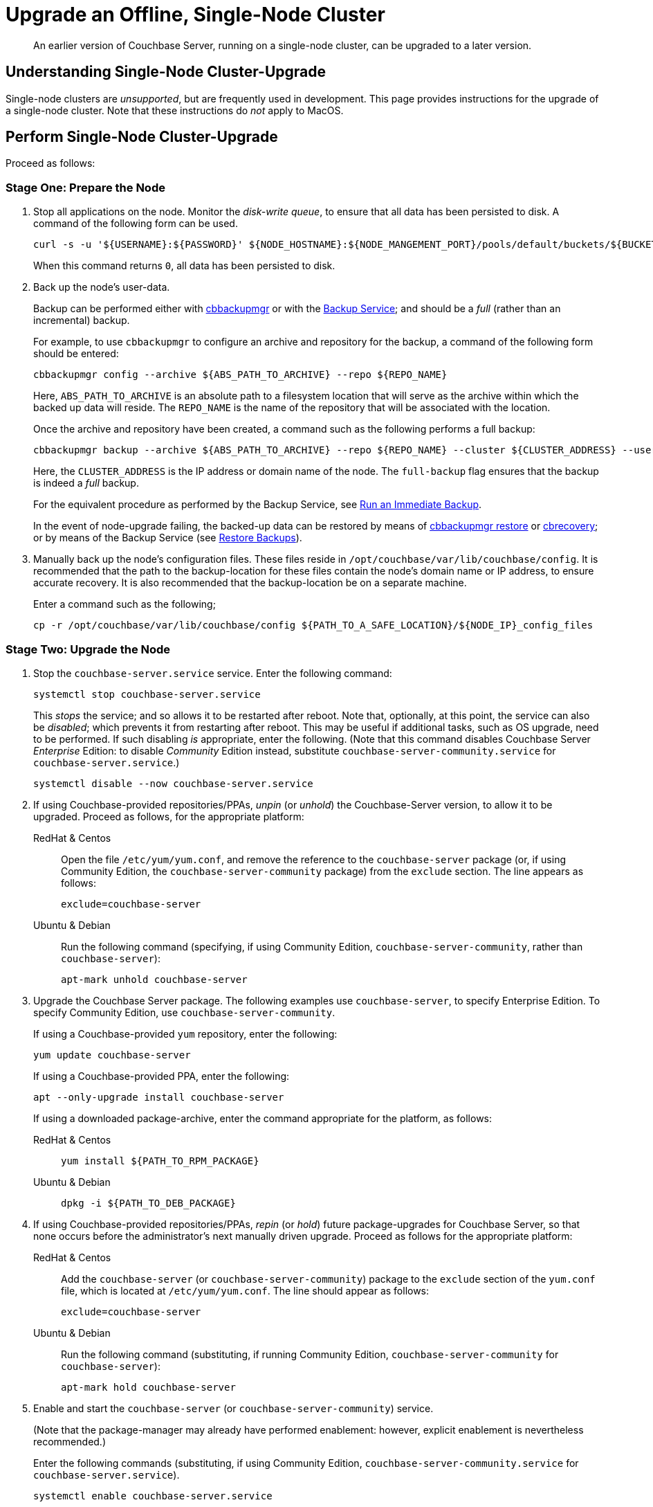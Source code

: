 = Upgrade an Offline, Single-Node Cluster

:description: An earlier version of Couchbase Server, running on a single-node cluster, can be upgraded to a later version.
:tabs:

[abstract]
{description}

== Understanding Single-Node Cluster-Upgrade

Single-node clusters are _unsupported_, but are frequently used in development.
This page provides instructions for the upgrade of a single-node cluster.
Note that these instructions do _not_ apply to MacOS.

== Perform Single-Node Cluster-Upgrade

Proceed as follows:

=== Stage One: Prepare the Node

. Stop all applications on the node.
Monitor the _disk-write queue_, to ensure that all data has been persisted to disk.
A command of the following form can be used.
+
----
curl -s -u '${USERNAME}:${PASSWORD}' ${NODE_HOSTNAME}:${NODE_MANGEMENT_PORT}/pools/default/buckets/${BUCKET}/stats | jq ".op.samples.disk_write_queue[-1]"
----
+
When this command returns `0`, all data has been persisted to disk.

. Back up the node's user-data.
+
Backup can be performed either with xref:backup-restore:enterprise-backup-restore.adoc[cbbackupmgr] or with the xref:learn:services-and-indexes/services/backup-service.adoc[Backup Service]; and should be a _full_ (rather than an incremental) backup.
+
For example, to use `cbbackupmgr` to configure an archive and repository for the backup, a command of the following form should be entered:
+
[source,bash]
----
cbbackupmgr config --archive ${ABS_PATH_TO_ARCHIVE} --repo ${REPO_NAME}
----
+
Here, `ABS_PATH_TO_ARCHIVE` is an absolute path to a filesystem location that will serve as the archive within which the backed up data will reside.
The `REPO_NAME` is the name of the repository that will be associated with the location.
+
Once the archive and repository have been created, a command such as the following performs a full backup:
+
[source,bash]
----
cbbackupmgr backup --archive ${ABS_PATH_TO_ARCHIVE} --repo ${REPO_NAME} --cluster ${CLUSTER_ADDRESS} --username ${USERNAME} --password ${PASSWORD} --full-backup
----
+
Here, the `CLUSTER_ADDRESS` is the IP address or domain name of the node.
The `full-backup` flag ensures that the backup is indeed a _full_ backup.
+
For the equivalent procedure as performed by the Backup Service, see xref:manage:manage-backup-and-restore/manage-backup-and-restore.adoc#run-an-immediate-backup[Run an Immediate Backup].
+
In the event of node-upgrade failing, the backed-up data can be restored by means of xref:backup-restore:cbbackupmgr-restore.adoc[cbbackupmgr restore] or xref:cli:cbtools/cbrecovery.adoc[cbrecovery]; or by means of the Backup Service (see xref:manage:manage-backup-and-restore/manage-backup-and-restore.adoc#restore-backups[Restore Backups]).

. Manually back up the node's configuration files.
These files reside in `/opt/couchbase/var/lib/couchbase/config`.
It is recommended that the path to the backup-location for these files contain the node's domain name or IP address, to ensure accurate recovery.
It is also recommended that the backup-location be on a separate machine.
+
Enter a command such as the following;
+
----
cp -r /opt/couchbase/var/lib/couchbase/config ${PATH_TO_A_SAFE_LOCATION}/${NODE_IP}_config_files
----

[#stage-two-upgrade-the-node]
=== Stage Two: Upgrade the Node

. Stop the `couchbase-server.service` service.
Enter the following command:
+
----
systemctl stop couchbase-server.service
----
+
This _stops_ the service; and so allows it to be restarted after reboot.
Note that, optionally, at this point, the service can also be _disabled_; which prevents it from restarting after reboot.
This may be useful if additional tasks, such as OS upgrade, need to be performed.
If such disabling _is_ appropriate, enter the following.
(Note that this command disables Couchbase Server _Enterprise_ Edition: to disable _Community_ Edition instead, substitute `couchbase-server-community.service` for `couchbase-server.service`.)
+
----
systemctl disable --now couchbase-server.service
----

. If using Couchbase-provided repositories/PPAs, _unpin_ (or _unhold_) the Couchbase-Server version, to allow it to be upgraded.
Proceed as follows, for the appropriate platform:
+
[{tabs}]
====
RedHat & Centos::
+
--

Open the file `/etc/yum/yum.conf`, and remove the reference to the `couchbase-server` package (or, if using Community Edition, the `couchbase-server-community` package) from the `exclude` section.
The line appears as follows:

----
exclude=couchbase-server
----

--

Ubuntu & Debian::
+
--

Run the following command (specifying, if using Community Edition, `couchbase-server-community`, rather than `couchbase-server`):

----
apt-mark unhold couchbase-server
----

--
====

. Upgrade the Couchbase Server package.
The following examples use `couchbase-server`, to specify Enterprise Edition.
To specify Community Edition, use `couchbase-server-community`.
+
If using a Couchbase-provided `yum` repository, enter the following:
+
----
yum update couchbase-server
----
+
If using a Couchbase-provided PPA, enter the following:
+
----
apt --only-upgrade install couchbase-server
----
+
If using a downloaded package-archive, enter the command appropriate for the platform, as follows:
+
[{tabs}]
====
RedHat & Centos::
+
--
----
yum install ${PATH_TO_RPM_PACKAGE}
----
--

Ubuntu & Debian::
+
--
----
dpkg -i ${PATH_TO_DEB_PACKAGE}
----
--
====

. If using Couchbase-provided repositories/PPAs, _repin_ (or _hold_) future package-upgrades for Couchbase Server, so that none occurs before the administrator's next manually driven upgrade.
Proceed as follows for the appropriate platform:
+
[{tabs}]
====
RedHat & Centos::
+
--
Add the `couchbase-server` (or `couchbase-server-community`) package
to the `exclude` section of the `yum.conf` file, which is located at `/etc/yum/yum.conf`.
The line should appear as follows:

----
exclude=couchbase-server
----
--

Ubuntu & Debian::
+
--
Run the following command (substituting, if running Community Edition, `couchbase-server-community` for `couchbase-server`):

----
apt-mark hold couchbase-server
----

--
====

. Enable and start the `couchbase-server` (or `couchbase-server-community`) service.
+
(Note that the package-manager may already have performed enablement: however, explicit enablement is nevertheless recommended.)
+
Enter the following commands (substituting, if using Community Edition, `couchbase-server-community.service` for `couchbase-server.service`).
+
----
systemctl enable couchbase-server.service

systemctl is-active --quiet couchbase-server.service || systemctl start couchbase-server.service
----

. Wait for the completion of _warmup_, for all _Couchbase_ buckets.
Note that this may take some time, if the buckets contain large amounts of data.
+
The status of warmup can be checked as follows:
+
----
cbstats ${NODE_ADDRESS}:${NODE_KV_PORT} -u ${USERNAME} -p ${PASSWORD} -b ${BUCKET} warmup | grep state
----
+
For example:
+
----
/opt/couchbase/bin/cbstats localhost:11210 -u Administrator -p password -b travel-sample warmup | grep state
----
+
When warmup is complete, the command returns the following:
+
----
ep_warmup_state:                 done
----
+
Note that _Ephemeral_ buckets do not require warmup.
If an Ephemeral bucket is specified in this command, an error is returned.

. Following warmup, restart applications.

This concludes the upgrade process for the single-node cluster.

